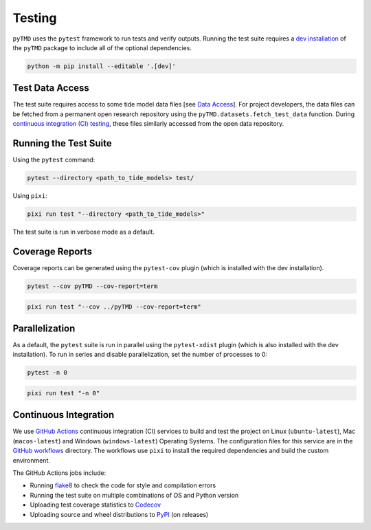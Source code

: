 =======
Testing
=======

``pyTMD`` uses the ``pytest`` framework to run tests and verify outputs.
Running the test suite requires a `dev installation <../getting_started/Install.html>`_ of the ``pyTMD`` package to include all of the optional dependencies.

.. code-block:: bash

    python -m pip install --editable '.[dev]'

Test Data Access
^^^^^^^^^^^^^^^^
The test suite requires access to some tide model data files [see `Data Access <../getting_started/Getting-Started.html#data-access>`_].
For project developers, the data files can be fetched from a permanent open research repository using the ``pyTMD.datasets.fetch_test_data`` function.
During `continuous integration (CI) testing <./Testing.html#continuous-integration>`_, these files similarly accessed from the open data repository.

Running the Test Suite
^^^^^^^^^^^^^^^^^^^^^^

Using the ``pytest`` command:

.. code-block:: bash

    pytest --directory <path_to_tide_models> test/

Using ``pixi``:

.. code-block:: bash

    pixi run test "--directory <path_to_tide_models>"

The test suite is run in verbose mode as a default.

Coverage Reports
^^^^^^^^^^^^^^^^

Coverage reports can be generated using the ``pytest-cov`` plugin (which is installed with the dev installation).

.. code-block:: bash

    pytest --cov pyTMD --cov-report=term 

.. code-block:: bash

    pixi run test "--cov ../pyTMD --cov-report=term"

Parallelization
^^^^^^^^^^^^^^^

As a default, the ``pytest`` suite is run in parallel using the ``pytest-xdist`` plugin (which is also installed with the dev installation).
To run in series and disable parallelization, set the number of processes to 0:

.. code-block:: bash

    pytest -n 0

.. code-block:: bash

    pixi run test "-n 0"

Continuous Integration
^^^^^^^^^^^^^^^^^^^^^^
We use `GitHub Actions <https://github.com/pyTMD/pyTMD/actions>`_ continuous integration (CI) services to build and test the project on Linux (``ubuntu-latest``), Mac (``macos-latest``) and Windows (``windows-latest``) Operating Systems.
The configuration files for this service are in the `GitHub workflows <https://github.com/pyTMD/pyTMD/tree/main/.github/workflows>`_ directory.
The workflows use ``pixi`` to install the required dependencies and build the custom environment.

The GitHub Actions jobs include:

* Running `flake8 <https://flake8.pycqa.org/en/latest/>`_ to check the code for style and compilation errors
* Running the test suite on multiple combinations of OS and Python version
* Uploading test coverage statistics to `Codecov <https://app.codecov.io/gh/pyTMD/pyTMD>`_
* Uploading source and wheel distributions to `PyPI <https://pypi.org/project/pyTMD/>`_ (on releases)
